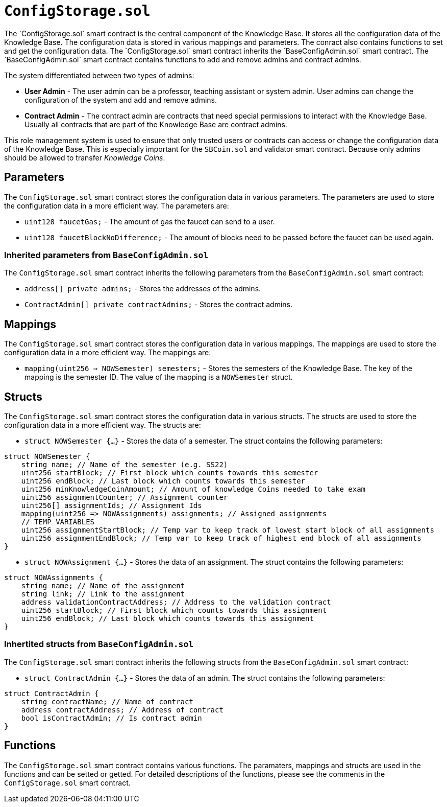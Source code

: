 
= `ConfigStorage.sol`
The `ConfigStorage.sol` smart contract is the central component of the Knowledge Base. It stores all the configuration data of the Knowledge Base. The configuration data is stored in various mappings and parameters. The conract also contains functions to set and get the configuration data. The `ConfigStorage.sol` smart contract inherits the `BaseConfigAdmin.sol` smart contract. The `BaseConfigAdmin.sol` smart contract contains functions to add and remove admins and contract admins.

The system differentiated between two types of admins:

* *User Admin* - The user admin can be a professor, teaching assistant or system admin. User admins can change the configuration of the system and add and remove admins.
* *Contract Admin* - The contract admin are contracts that need special permissions to interact with the Knowledge Base. Usually all contracts that are part of the Knowledge Base are contract admins.

This role management system is used to ensure that only trusted users or contracts can access or change the configuration data of the Knowledge Base. This is especially important for the `SBCoin.sol` and validator smart contract. Because only admins should be allowed to transfer _Knowledge Coins_.

== Parameters
The `ConfigStorage.sol` smart contract stores the configuration data in various parameters. The parameters are used to store the configuration data in a more efficient way. The parameters are:

* `uint128 faucetGas;` - The amount of gas the faucet can send to a user.
* `uint128 faucetBlockNoDifference;` - The amount of blocks need to be passed before the faucet can be used again.

=== Inherited parameters from `BaseConfigAdmin.sol`
The `ConfigStorage.sol` smart contract inherits the following parameters from the `BaseConfigAdmin.sol` smart contract:

* `address[] private admins;` - Stores the addresses of the admins.
* `ContractAdmin[] private contractAdmins;` - Stores the contract admins.

== Mappings
The `ConfigStorage.sol` smart contract stores the configuration data in various mappings. The mappings are used to store the configuration data in a more efficient way. The mappings are:

* `mapping(uint256 => NOWSemester) semesters;` - Stores the semesters of the Knowledge Base. The key of the mapping is the semester ID. The value of the mapping is a `NOWSemester` struct.

== Structs
The `ConfigStorage.sol` smart contract stores the configuration data in various structs. The structs are used to store the configuration data in a more efficient way. The structs are:


* `struct NOWSemester {...}` - Stores the data of a semester. The struct contains the following parameters: 
[source,solidity]
----
struct NOWSemester {
    string name; // Name of the semester (e.g. SS22)
    uint256 startBlock; // First block which counts towards this semester
    uint256 endBlock; // Last block which counts towards this semester
    uint256 minKnowledgeCoinAmount; // Amount of knowledge Coins needed to take exam
    uint256 assignmentCounter; // Assignment counter
    uint256[] assignmentIds; // Assignment Ids
    mapping(uint256 => NOWAssignments) assignments; // Assigned assignments
    // TEMP VARIABLES
    uint256 assignmentStartBlock; // Temp var to keep track of lowest start block of all assignments
    uint256 assignmentEndBlock; // Temp var to keep track of highest end block of all assignments
}
----

* `struct NOWAssignment {...}` - Stores the data of an assignment. The struct contains the following parameters:
[source,solidity]
----
struct NOWAssignments {
    string name; // Name of the assignment
    string link; // Link to the assignment
    address validationContractAddress; // Address to the validation contract
    uint256 startBlock; // First block which counts towards this assignment
    uint256 endBlock; // Last block which counts towards this assignment
}
----

=== Inhertited structs from `BaseConfigAdmin.sol`
The `ConfigStorage.sol` smart contract inherits the following structs from the `BaseConfigAdmin.sol` smart contract:

* `struct ContractAdmin {...}` - Stores the data of an admin. The struct contains the following parameters:
[source,solidity]
----
struct ContractAdmin {
    string contractName; // Name of contract
    address contractAddress; // Address of contract
    bool isContractAdmin; // Is contract admin
}
----

== Functions
The `ConfigStorage.sol` smart contract contains various functions. The paramaters, mappings and structs are used in the functions and can be setted or getted. For detailed descriptions of the functions, please see the comments in the `ConfigStorage.sol` smart contract.